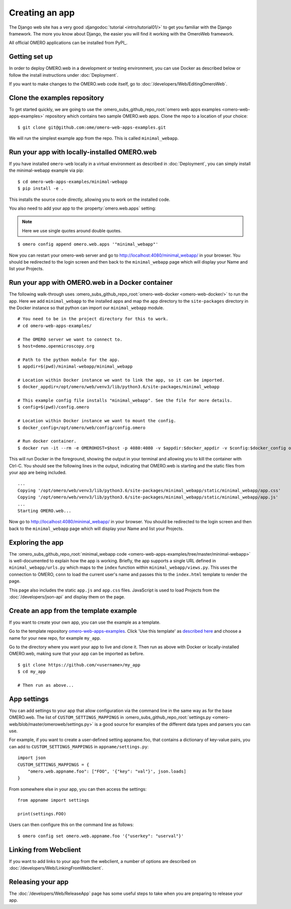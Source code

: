 Creating an app
===============

The Django web site has a very good :djangodoc:`tutorial <intro/tutorial01/>`
to get you familiar with the Django framework. The more you know about
Django, the easier you will find it working with the OmeroWeb framework.

All official OMERO applications can be installed from PyPI_.

Getting set up
--------------

In order to deploy OMERO.web in a development or testing environment,
you can use Docker as described below or
follow the install instructions under :doc:`Deployment`.

If you want to make changes to the OMERO.web code itself, go to
:doc:`/developers/Web/EditingOmeroWeb`.

Clone the examples repository
-----------------------------

To get started quickly, we are going to use the
:omero_subs_github_repo_root:`omero web apps examples <omero-web-apps-examples>`
repository which contains two sample OMERO.web apps.
Clone the repo to a location of your choice:

::

    $ git clone git@github.com:ome/omero-web-apps-examples.git

We will run the simplest example app from the repo. This is called
``minimal_webapp``.

Run your app with locally-installed OMERO.web
---------------------------------------------

If you have installed ``omero-web`` locally in a virtual environment
as described in :doc:`Deployment`, you can simply install
the minimal-webapp example via pip:

::

    $ cd omero-web-apps-examples/minimal-webapp
    $ pip install -e .

This installs the source code directly, allowing you to work on
the installed code.

You also need to add your app to the :property:`omero.web.apps` setting:

.. note::

    Here we use single quotes around double quotes.

::

    $ omero config append omero.web.apps '"minimal_webapp"'

Now you can restart your omero-web server and go to
`http://localhost:4080/minimal_webapp/ <http://localhost:4080/minimal_webapp/>`_
in your browser.
You should be redirected to the login screen and then back to the ``minimal_webapp``
page which will display your Name and list your Projects.

Run your app with OMERO.web in a Docker container
-------------------------------------------------

The following walk-through uses :omero_subs_github_repo_root:`omero-web-docker <omero-web-docker/>`
to run the app. Here we add ``minimal_webapp`` to the installed apps and map the
app directory to the ``site-packages`` directory in the Docker instance so that
python can import our ``minimal_webapp`` module.

::

    # You need to be in the project directory for this to work.
    # cd omero-web-apps-examples/

    # The OMERO server we want to connect to.
    $ host=demo.openmicroscopy.org

    # Path to the python module for the app.
    $ appdir=$(pwd)/minimal-webapp/minimal_webapp

    # Location within Docker instance we want to link the app, so it can be imported.
    $ docker_appdir=/opt/omero/web/venv3/lib/python3.6/site-packages/minimal_webapp

    # This example config file installs "minimal_webapp". See the file for more details.
    $ config=$(pwd)/config.omero

    # Location within Docker instance we want to mount the config.
    $ docker_config=/opt/omero/web/config/config.omero

    # Run docker container.
    $ docker run -it --rm -e OMEROHOST=$host -p 4080:4080 -v $appdir:$docker_appdir -v $config:$docker_config openmicroscopy/omero-web-standalone

This will run Docker in the foreground, showing the output in your terminal and allowing you to
kill the container with Ctrl-C. You should see the following lines in the output, indicating
that OMERO.web is starting and the static files from your app are being included.

::

    ...
    Copying '/opt/omero/web/venv3/lib/python3.6/site-packages/minimal_webapp/static/minimal_webapp/app.css'
    Copying '/opt/omero/web/venv3/lib/python3.6/site-packages/minimal_webapp/static/minimal_webapp/app.js'
    ...
    Starting OMERO.web...

Now go to `http://localhost:4080/minimal_webapp/ <http://localhost:4080/minimal_webapp/>`_
in your browser.
You should be redirected to the login screen and then back to the ``minimal_webapp``
page which will display your Name and list your Projects.

Exploring the app
-----------------

The :omero_subs_github_repo_root:`minimal_webapp code <omero-web-apps-examples/tree/master/minimal-webapp>`
is well-documented to explain how the app is working.
Briefly, the app supports a single URL defined in
``minimal_webapp/urls.py`` which maps to the ``index`` function
within ``minimal_webapp/views.py``. This uses the connection to
OMERO, ``conn`` to load the current user's name and passes this
to the ``index.html`` template to render the page.

This page also includes the static ``app.js`` and ``app.css`` files.
JavaScript is used to load Projects from the :doc:`/developers/json-api` and
display them on the page.

Create an app from the template example
---------------------------------------

If you want to create your own app, you can use the example
as a template.

Go to the template repository
`omero-web-apps-examples <https://github.com/will-moore/omero-web-apps-examples>`_.
Click 'Use this template' as `described here
<https://docs.github.com/en/repositories/creating-and-managing-repositories/creating-a-repository-from-a-template>`_
and choose a name for your new repo, for example ``my_app``.

Go to the directory where you want your app to live and clone it.
Then run as above with Docker or locally-installed OMERO.web, making sure
that your app can be imported as before.

::

    $ git clone https://github.com/<username>/my_app
    $ cd my_app

    # Then run as above...


App settings
------------

You can add settings to your app that allow configuration via the command line
in the same way as for the base OMERO.web. The list of ``CUSTOM_SETTINGS_MAPPINGS`` in
:omero_subs_github_repo_root:`settings.py <omero-web/blob/master/omeroweb/settings.py>`
is a good source for examples of the different data types and parsers you can use.

For example, if you want to create a user-defined setting appname.foo,
that contains a dictionary of key-value pairs, you can add to
``CUSTOM_SETTINGS_MAPPINGS`` in ``appname/settings.py``::

    import json
    CUSTOM_SETTINGS_MAPPINGS = {
        "omero.web.appname.foo": ["FOO", '{"key": "val"}', json.loads]
    }

From somewhere else in your app, you can then access the settings::

    from appname import settings

    print(settings.FOO)

Users can then configure this on the command line as follows::

    $ omero config set omero.web.appname.foo '{"userkey": "userval"}'


Linking from Webclient
----------------------

If you want to add links to your app from the webclient, a number of options are
described on :doc:`/developers/Web/LinkingFromWebclient`.


Releasing your app
------------------

The :doc:`/developers/Web/ReleaseApp` page has some useful steps to
take when you are preparing to release your app.
